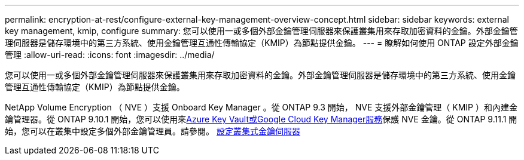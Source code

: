 ---
permalink: encryption-at-rest/configure-external-key-management-overview-concept.html 
sidebar: sidebar 
keywords: external key management, kmip, configure 
summary: 您可以使用一或多個外部金鑰管理伺服器來保護叢集用來存取加密資料的金鑰。外部金鑰管理伺服器是儲存環境中的第三方系統、使用金鑰管理互通性傳輸協定（KMIP）為節點提供金鑰。 
---
= 瞭解如何使用 ONTAP 設定外部金鑰管理
:allow-uri-read: 
:icons: font
:imagesdir: ../media/


[role="lead"]
您可以使用一或多個外部金鑰管理伺服器來保護叢集用來存取加密資料的金鑰。外部金鑰管理伺服器是儲存環境中的第三方系統、使用金鑰管理互通性傳輸協定（KMIP）為節點提供金鑰。

NetApp Volume Encryption （ NVE ）支援 Onboard Key Manager 。從 ONTAP 9.3 開始， NVE 支援外部金鑰管理（ KMIP ）和內建金鑰管理器。從 ONTAP 9.10.1 開始，您可以使用來xref:manage-keys-azure-google-task.html[Azure Key Vault或Google Cloud Key Manager服務]保護 NVE 金鑰。從 ONTAP 9.11.1 開始，您可以在叢集中設定多個外部金鑰管理員。請參閱。 xref:configure-cluster-key-server-task.html[設定叢集式金鑰伺服器]
